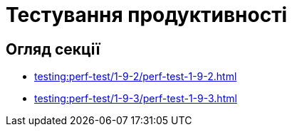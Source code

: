 = Тестування продуктивності

== Огляд секції

* xref:testing:perf-test/1-9-2/perf-test-1-9-2.adoc[]
* xref:testing:perf-test/1-9-3/perf-test-1-9-3.adoc[]